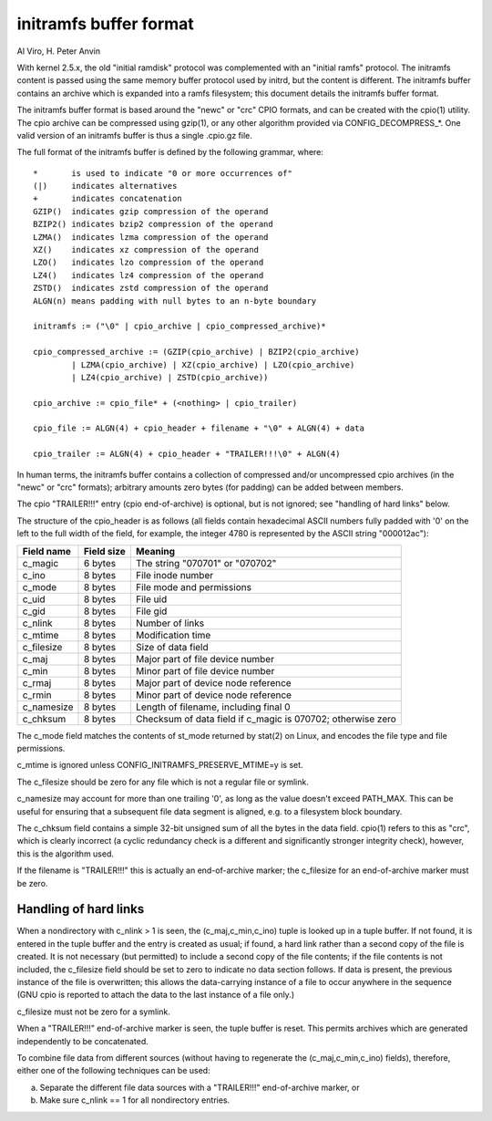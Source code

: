 =======================
initramfs buffer format
=======================

Al Viro, H. Peter Anvin

With kernel 2.5.x, the old "initial ramdisk" protocol was complemented
with an "initial ramfs" protocol.  The initramfs content is passed
using the same memory buffer protocol used by initrd, but the content
is different.  The initramfs buffer contains an archive which is
expanded into a ramfs filesystem; this document details the initramfs
buffer format.

The initramfs buffer format is based around the "newc" or "crc" CPIO
formats, and can be created with the cpio(1) utility.  The cpio
archive can be compressed using gzip(1), or any other algorithm provided
via CONFIG_DECOMPRESS_*.  One valid version of an initramfs buffer is
thus a single .cpio.gz file.

The full format of the initramfs buffer is defined by the following
grammar, where::

	*	is used to indicate "0 or more occurrences of"
	(|)	indicates alternatives
	+	indicates concatenation
	GZIP()	indicates gzip compression of the operand
	BZIP2()	indicates bzip2 compression of the operand
	LZMA()	indicates lzma compression of the operand
	XZ()	indicates xz compression of the operand
	LZO()	indicates lzo compression of the operand
	LZ4()	indicates lz4 compression of the operand
	ZSTD()	indicates zstd compression of the operand
	ALGN(n)	means padding with null bytes to an n-byte boundary

	initramfs := ("\0" | cpio_archive | cpio_compressed_archive)*

	cpio_compressed_archive := (GZIP(cpio_archive) | BZIP2(cpio_archive)
		| LZMA(cpio_archive) | XZ(cpio_archive) | LZO(cpio_archive)
		| LZ4(cpio_archive) | ZSTD(cpio_archive))

	cpio_archive := cpio_file* + (<nothing> | cpio_trailer)

	cpio_file := ALGN(4) + cpio_header + filename + "\0" + ALGN(4) + data

	cpio_trailer := ALGN(4) + cpio_header + "TRAILER!!!\0" + ALGN(4)


In human terms, the initramfs buffer contains a collection of
compressed and/or uncompressed cpio archives (in the "newc" or "crc"
formats); arbitrary amounts zero bytes (for padding) can be added
between members.

The cpio "TRAILER!!!" entry (cpio end-of-archive) is optional, but is
not ignored; see "handling of hard links" below.

The structure of the cpio_header is as follows (all fields contain
hexadecimal ASCII numbers fully padded with '0' on the left to the
full width of the field, for example, the integer 4780 is represented
by the ASCII string "000012ac"):

============= ================== ==============================================
Field name    Field size	 Meaning
============= ================== ==============================================
c_magic	      6 bytes		 The string "070701" or "070702"
c_ino	      8 bytes		 File inode number
c_mode	      8 bytes		 File mode and permissions
c_uid	      8 bytes		 File uid
c_gid	      8 bytes		 File gid
c_nlink	      8 bytes		 Number of links
c_mtime	      8 bytes		 Modification time
c_filesize    8 bytes		 Size of data field
c_maj	      8 bytes		 Major part of file device number
c_min	      8 bytes		 Minor part of file device number
c_rmaj	      8 bytes		 Major part of device node reference
c_rmin	      8 bytes		 Minor part of device node reference
c_namesize    8 bytes		 Length of filename, including final \0
c_chksum      8 bytes		 Checksum of data field if c_magic is 070702;
				 otherwise zero
============= ================== ==============================================

The c_mode field matches the contents of st_mode returned by stat(2)
on Linux, and encodes the file type and file permissions.

c_mtime is ignored unless CONFIG_INITRAMFS_PRESERVE_MTIME=y is set.

The c_filesize should be zero for any file which is not a regular file
or symlink.

c_namesize may account for more than one trailing '\0', as long as the
value doesn't exceed PATH_MAX.  This can be useful for ensuring that a
subsequent file data segment is aligned, e.g. to a filesystem block
boundary.

The c_chksum field contains a simple 32-bit unsigned sum of all the
bytes in the data field.  cpio(1) refers to this as "crc", which is
clearly incorrect (a cyclic redundancy check is a different and
significantly stronger integrity check), however, this is the
algorithm used.

If the filename is "TRAILER!!!" this is actually an end-of-archive
marker; the c_filesize for an end-of-archive marker must be zero.


Handling of hard links
======================

When a nondirectory with c_nlink > 1 is seen, the (c_maj,c_min,c_ino)
tuple is looked up in a tuple buffer.  If not found, it is entered in
the tuple buffer and the entry is created as usual; if found, a hard
link rather than a second copy of the file is created.  It is not
necessary (but permitted) to include a second copy of the file
contents; if the file contents is not included, the c_filesize field
should be set to zero to indicate no data section follows.  If data is
present, the previous instance of the file is overwritten; this allows
the data-carrying instance of a file to occur anywhere in the sequence
(GNU cpio is reported to attach the data to the last instance of a
file only.)

c_filesize must not be zero for a symlink.

When a "TRAILER!!!" end-of-archive marker is seen, the tuple buffer is
reset.  This permits archives which are generated independently to be
concatenated.

To combine file data from different sources (without having to
regenerate the (c_maj,c_min,c_ino) fields), therefore, either one of
the following techniques can be used:

a) Separate the different file data sources with a "TRAILER!!!"
   end-of-archive marker, or

b) Make sure c_nlink == 1 for all nondirectory entries.
